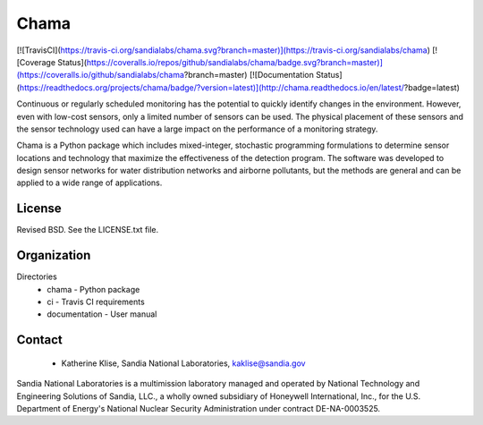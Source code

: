 Chama
=======================================

[![TravisCI](https://travis-ci.org/sandialabs/chama.svg?branch=master)](https://travis-ci.org/sandialabs/chama)
[![Coverage Status](https://coveralls.io/repos/github/sandialabs/chama/badge.svg?branch=master)](https://coveralls.io/github/sandialabs/chama?branch=master)
[![Documentation Status](https://readthedocs.org/projects/chama/badge/?version=latest)](http://chama.readthedocs.io/en/latest/?badge=latest)

Continuous or regularly scheduled monitoring has the potential to quickly 
identify changes in the environment. However, even with low-cost sensors, only 
a limited number of sensors can be used. 
The physical placement of these sensors and the sensor technology used can have 
a large impact on the performance of a monitoring strategy.  

Chama is a Python package which includes mixed-integer, stochastic 
programming formulations to determine sensor locations and technology that maximize 
the effectiveness of the detection program. 
The software was developed to design sensor networks for water distribution networks and airborne pollutants, 
but the methods are general and 
can be applied to a wide range of applications.

License
------------

Revised BSD.  See the LICENSE.txt file.

Organization
------------

Directories
  * chama - Python package
  * ci - Travis CI requirements
  * documentation - User manual

Contact
-------
   * Katherine Klise, Sandia National Laboratories, kaklise@sandia.gov

Sandia National Laboratories is a multimission laboratory managed and operated by National Technology and 
Engineering Solutions of Sandia, LLC., a wholly owned subsidiary of Honeywell International, Inc., for the 
U.S. Department of Energy's National Nuclear Security Administration under contract DE-NA-0003525.


